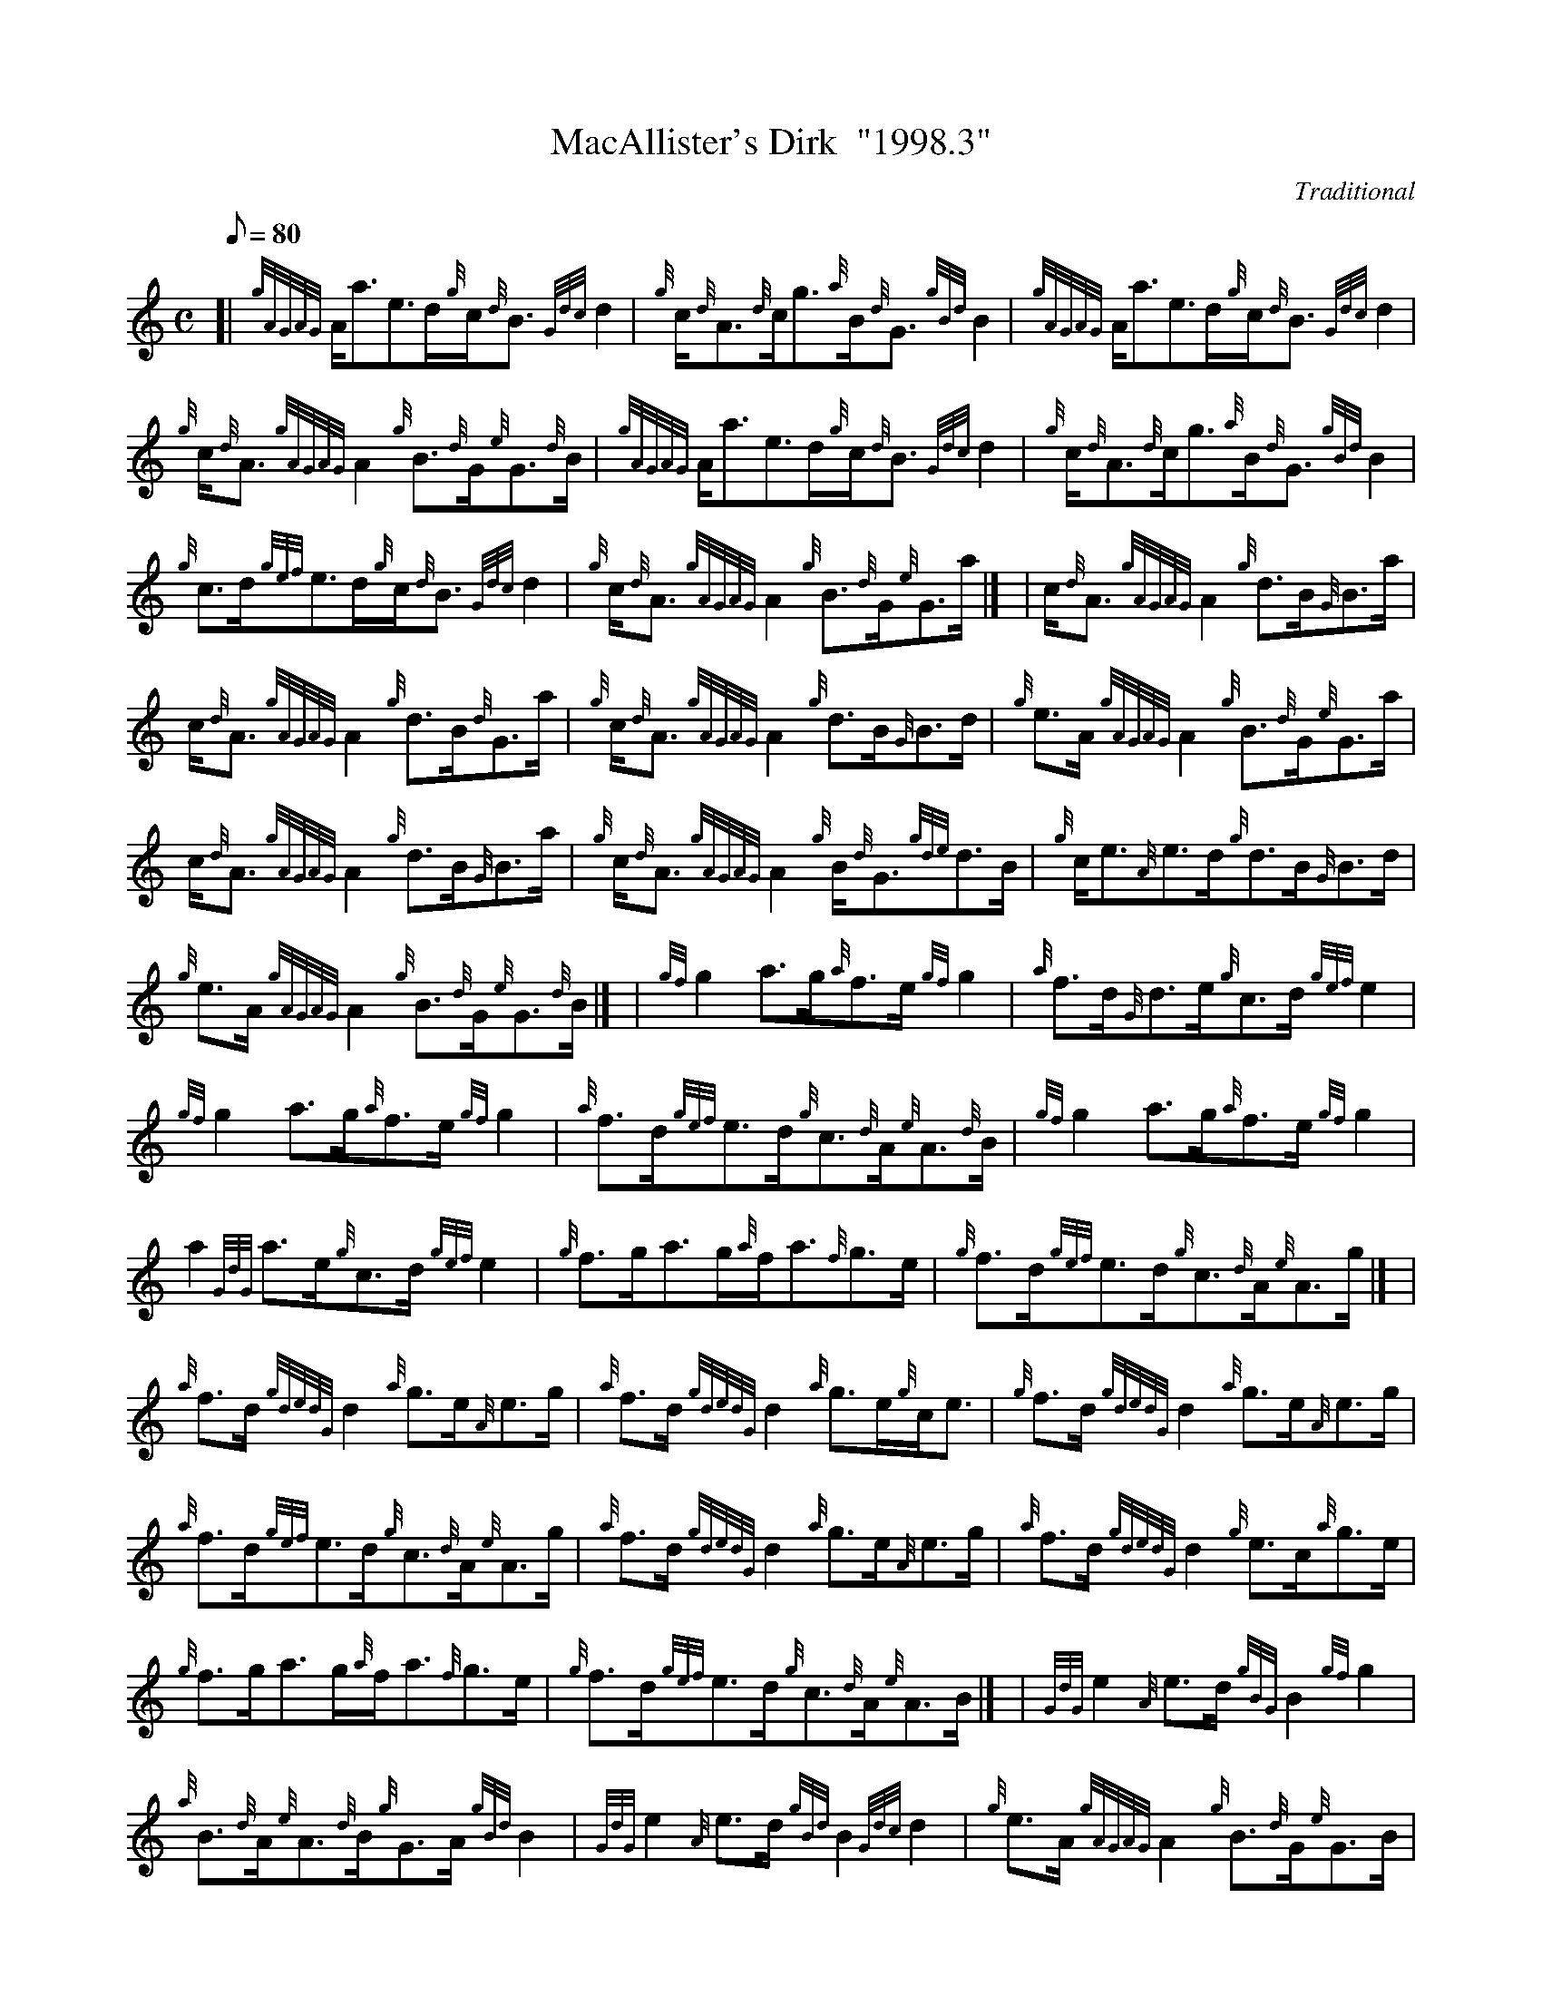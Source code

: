 X:1
T:MacAllister's Dirk  "1998.3"
M:C
L:1/8
Q:80
C:Traditional
S:Reel
K:HP
[| {gAGAG}A/2a3/2e3/2d/2{g}c/2{d}B3/2{Gdc}d2 | \
{g}c/2{d}A3/2{d}c/2g3/2{a}B/2{d}G3/2{gBd}B2 | \
{gAGAG}A/2a3/2e3/2d/2{g}c/2{d}B3/2{Gdc}d2 |
{g}c/2{d}A3/2{gAGAG}A2{g}B3/2{d}G/2{e}G3/2{d}B/2 | \
{gAGAG}A/2a3/2e3/2d/2{g}c/2{d}B3/2{Gdc}d2 | \
{g}c/2{d}A3/2{d}c/2g3/2{a}B/2{d}G3/2{gBd}B2 |
{g}c3/2d/2{gef}e3/2d/2{g}c/2{d}B3/2{Gdc}d2 | \
{g}c/2{d}A3/2{gAGAG}A2{g}B3/2{d}G/2{e}G3/2a/2|] [ | \
c/2{d}A3/2{gAGAG}A2{g}d3/2B/2{G}B3/2a/2 |
c/2{d}A3/2{gAGAG}A2{g}d3/2B/2{d}G3/2a/2 | \
{g}c/2{d}A3/2{gAGAG}A2{g}d3/2B/2{G}B3/2d/2 | \
{g}e3/2A/2{gAGAG}A2{g}B3/2{d}G/2{e}G3/2a/2 |
c/2{d}A3/2{gAGAG}A2{g}d3/2B/2{G}B3/2a/2 | \
{g}c/2{d}A3/2{gAGAG}A2{g}B/2{d}G3/2{gde}d3/2B/2 | \
{g}c/2e3/2{A}e3/2d/2{g}d3/2B/2{G}B3/2d/2 |
{g}e3/2A/2{gAGAG}A2{g}B3/2{d}G/2{e}G3/2{d}B/2|] [ | \
{gf}g2a3/2g/2{a}f3/2e/2{gf}g2 | \
{a}f3/2d/2{G}d3/2e/2{g}c3/2d/2{gef}e2 |
{gf}g2a3/2g/2{a}f3/2e/2{gf}g2 | \
{a}f3/2d/2{gef}e3/2d/2{g}c3/2{d}A/2{e}A3/2{d}B/2 | \
{gf}g2a3/2g/2{a}f3/2e/2{gf}g2 |
a2{GdG}a3/2e/2{g}c3/2d/2{gef}e2 | \
{g}f3/2g/2a3/2g/2{a}f/2a3/2{f}g3/2e/2 | \
{g}f3/2d/2{gef}e3/2d/2{g}c3/2{d}A/2{e}A3/2g/2|] [ |
{a}f3/2d/2{gdedG}d2{a}g3/2e/2{A}e3/2g/2 | \
{a}f3/2d/2{gdedG}d2{a}g3/2e/2{g}c/2e3/2 | \
{g}f3/2d/2{gdedG}d2{a}g3/2e/2{A}e3/2g/2 |
{a}f3/2d/2{gef}e3/2d/2{g}c3/2{d}A/2{e}A3/2g/2 | \
{a}f3/2d/2{gdedG}d2{a}g3/2e/2{A}e3/2g/2 | \
{a}f3/2d/2{gdedG}d2{g}e3/2c/2{a}g3/2e/2 |
{g}f3/2g/2a3/2g/2{a}f/2a3/2{f}g3/2e/2 | \
{g}f3/2d/2{gef}e3/2d/2{g}c3/2{d}A/2{e}A3/2B/2|] [ | \
{GdG}e2{A}e3/2d/2{gBG}B2{gf}g2 |
{a}B3/2{d}A/2{e}A3/2{d}B/2{g}G3/2A/2{gBd}B2 | \
{GdG}e2{A}e3/2d/2{gBd}B2{Gdc}d2 | \
{g}e3/2A/2{gAGAG}A2{g}B3/2{d}G/2{e}G3/2B/2 |
{GdG}e2{A}e3/2d/2{gBG}B2{gf}g2 | \
{a}B3/2{d}A/2{e}A3/2{d}B/2{g}G3/2A/2{gBd}B2 | \
{a}g3/2f/2{g}e3/2d/2{gBd}B2{Gdc}d2 |
{g}e3/2A/2{gAGAG}A2{g}B3/2{d}G/2{e}G3/2a/2|] [ | \
{fg}f3/2d/2{g}A3/2d/2{a}g3/2e/2{A}e3/2a/2 | \
f3/2d/2{g}A3/2d/2{a}g3/2e/2{g}c/2e3/2 |
{g}f3/2d/2{g}A3/2d/2{a}g3/2e/2{A}e3/2g/2 | \
{a}f3/2d/2{gef}e3/2d/2{g}c3/2{d}A/2{e}A3/2a/2 | \
{fg}f3/2d/2{g}A3/2d/2{a}g3/2e/2{A}e3/2a/2 |
f3/2d/2{g}A3/2d/2{a}g3/2e/2{g}c/2e3/2 | \
{g}f3/2d/2{g}f3/2d/2{a}g3/2e/2{A}e3/2g/2 | \
{a}f/2a3/2e3/2d/2{g}c3/2{d}A/2{e}A2|]

